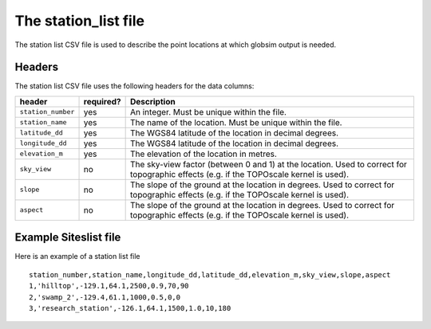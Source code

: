 .. _stationlist:

The station_list file
=====================

The station list CSV file is used to describe the point locations at which globsim output is needed. 


Headers
^^^^^^^
The station  list CSV file uses the following headers for the data columns:

=========================  ==============      ===============
   **header**              **required?**       **Description** 
-------------------------  --------------      ---------------
``station_number``              yes            An integer. Must be unique within the file.
``station_name``                yes            The name of the location. Must be unique within the file.
``latitude_dd``                 yes            The WGS84 latitude of the location in decimal degrees.
``longitude_dd``                yes            The WGS84 latitude of the location in decimal degrees.
``elevation_m``                 yes            The elevation of the location in metres.
``sky_view``                    no             The sky-view factor (between 0 and 1) at the location. Used to correct for topographic effects (e.g. if the TOPOscale kernel is used).
``slope``                       no             The slope of the ground at the location in degrees. Used to correct for topographic effects (e.g. if the TOPOscale kernel is used).
``aspect``                      no             The slope of the ground at the location in degrees. Used to correct for topographic effects (e.g. if the TOPOscale kernel is used).
=========================  ==============      ===============

Example Siteslist file
^^^^^^^^^^^^^^^^^^^^^^
Here is an example of a station list file

::

   station_number,station_name,longitude_dd,latitude_dd,elevation_m,sky_view,slope,aspect
   1,'hilltop',-129.1,64.1,2500,0.9,70,90
   2,'swamp_2',-129.4,61.1,1000,0.5,0,0
   3,'research_station',-126.1,64.1,1500,1.0,10,180

